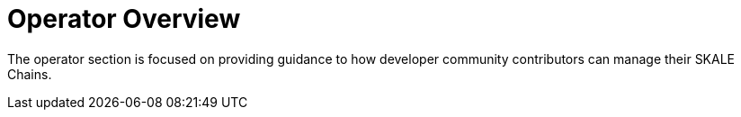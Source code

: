 = Operator Overview

The operator section is focused on providing guidance to how developer community contributors can manage their SKALE Chains.